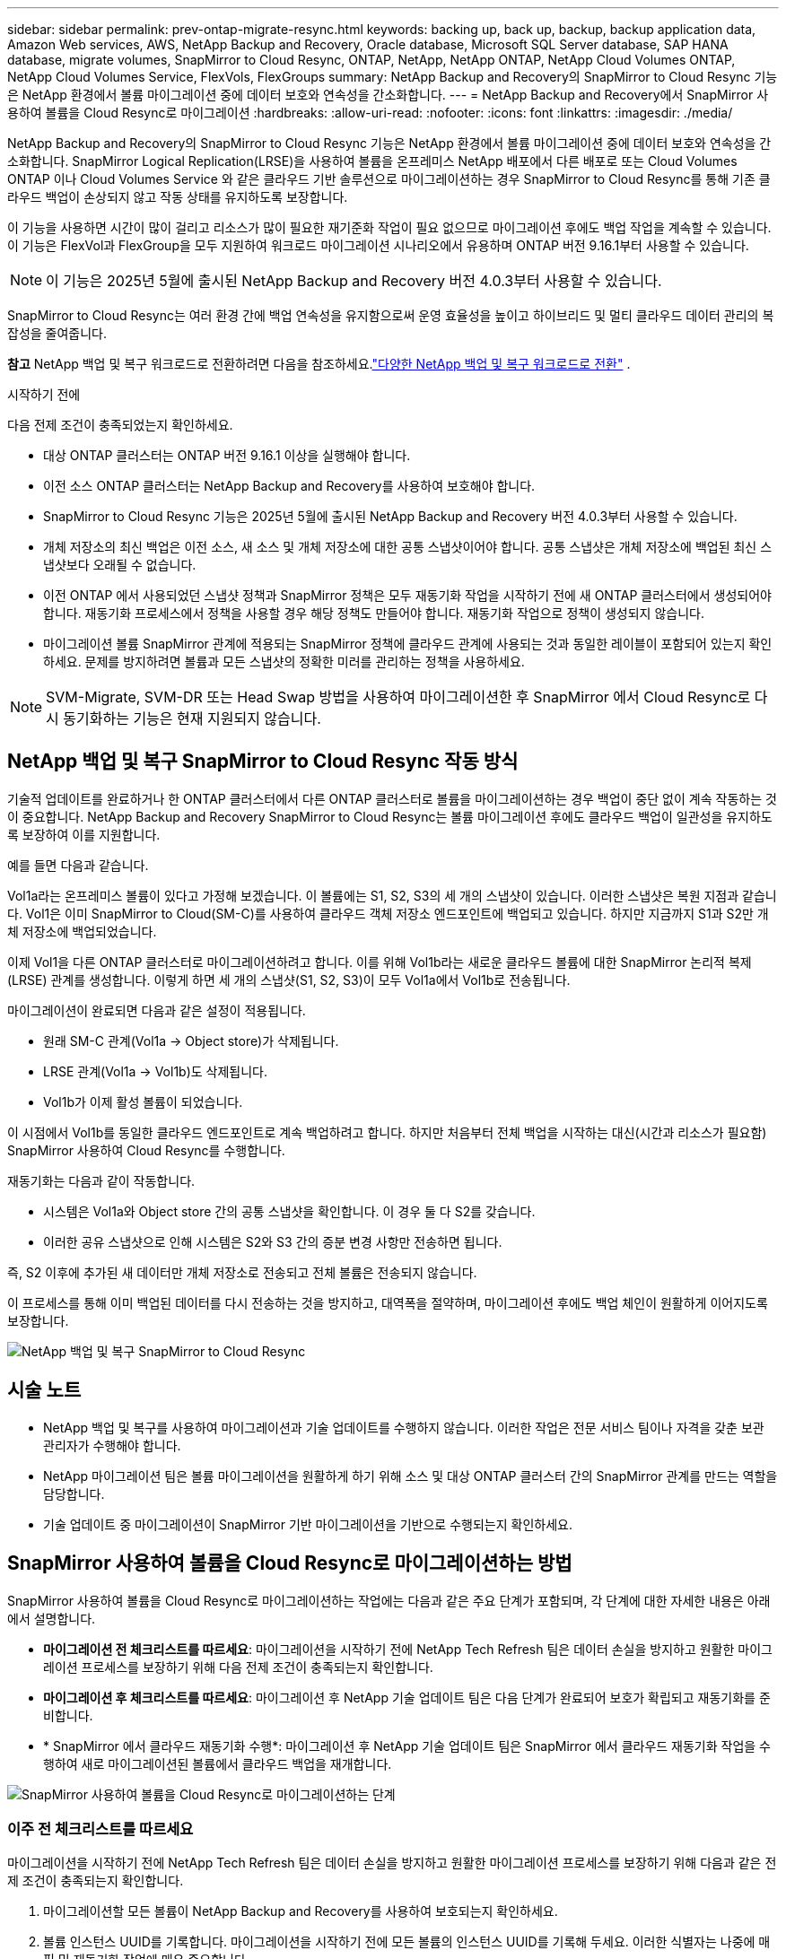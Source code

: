 ---
sidebar: sidebar 
permalink: prev-ontap-migrate-resync.html 
keywords: backing up, back up, backup, backup application data, Amazon Web services, AWS, NetApp Backup and Recovery, Oracle database, Microsoft SQL Server database, SAP HANA database, migrate volumes, SnapMirror to Cloud Resync, ONTAP, NetApp, NetApp ONTAP, NetApp Cloud Volumes ONTAP, NetApp Cloud Volumes Service, FlexVols, FlexGroups 
summary: NetApp Backup and Recovery의 SnapMirror to Cloud Resync 기능은 NetApp 환경에서 볼륨 마이그레이션 중에 데이터 보호와 연속성을 간소화합니다. 
---
= NetApp Backup and Recovery에서 SnapMirror 사용하여 볼륨을 Cloud Resync로 마이그레이션
:hardbreaks:
:allow-uri-read: 
:nofooter: 
:icons: font
:linkattrs: 
:imagesdir: ./media/


[role="lead"]
NetApp Backup and Recovery의 SnapMirror to Cloud Resync 기능은 NetApp 환경에서 볼륨 마이그레이션 중에 데이터 보호와 연속성을 간소화합니다.  SnapMirror Logical Replication(LRSE)을 사용하여 볼륨을 온프레미스 NetApp 배포에서 다른 배포로 또는 Cloud Volumes ONTAP 이나 Cloud Volumes Service 와 같은 클라우드 기반 솔루션으로 마이그레이션하는 경우 SnapMirror to Cloud Resync를 통해 기존 클라우드 백업이 손상되지 않고 작동 상태를 유지하도록 보장합니다.

이 기능을 사용하면 시간이 많이 걸리고 리소스가 많이 필요한 재기준화 작업이 필요 없으므로 마이그레이션 후에도 백업 작업을 계속할 수 있습니다.  이 기능은 FlexVol과 FlexGroup을 모두 지원하여 워크로드 마이그레이션 시나리오에서 유용하며 ONTAP 버전 9.16.1부터 사용할 수 있습니다.


NOTE: 이 기능은 2025년 5월에 출시된 NetApp Backup and Recovery 버전 4.0.3부터 사용할 수 있습니다.

SnapMirror to Cloud Resync는 여러 환경 간에 백업 연속성을 유지함으로써 운영 효율성을 높이고 하이브리드 및 멀티 클라우드 데이터 관리의 복잡성을 줄여줍니다.

[]
====
*참고* NetApp 백업 및 복구 워크로드로 전환하려면 다음을 참조하세요.link:br-start-switch-ui.html["다양한 NetApp 백업 및 복구 워크로드로 전환"] .

====
.시작하기 전에
다음 전제 조건이 충족되었는지 확인하세요.

* 대상 ONTAP 클러스터는 ONTAP 버전 9.16.1 이상을 실행해야 합니다.
* 이전 소스 ONTAP 클러스터는 NetApp Backup and Recovery를 사용하여 보호해야 합니다.
* SnapMirror to Cloud Resync 기능은 2025년 5월에 출시된 NetApp Backup and Recovery 버전 4.0.3부터 사용할 수 있습니다.
* 개체 저장소의 최신 백업은 이전 소스, 새 소스 및 개체 저장소에 대한 공통 스냅샷이어야 합니다. 공통 스냅샷은 개체 저장소에 백업된 최신 스냅샷보다 오래될 수 없습니다.
* 이전 ONTAP 에서 사용되었던 스냅샷 정책과 SnapMirror 정책은 모두 재동기화 작업을 시작하기 전에 새 ONTAP 클러스터에서 생성되어야 합니다. 재동기화 프로세스에서 정책을 사용할 경우 해당 정책도 만들어야 합니다. 재동기화 작업으로 정책이 생성되지 않습니다.
* 마이그레이션 볼륨 SnapMirror 관계에 적용되는 SnapMirror 정책에 클라우드 관계에 사용되는 것과 동일한 레이블이 포함되어 있는지 확인하세요. 문제를 방지하려면 볼륨과 모든 스냅샷의 정확한 미러를 관리하는 정책을 사용하세요.



NOTE: SVM-Migrate, SVM-DR 또는 Head Swap 방법을 사용하여 마이그레이션한 후 SnapMirror 에서 Cloud Resync로 다시 동기화하는 기능은 현재 지원되지 않습니다.



== NetApp 백업 및 복구 SnapMirror to Cloud Resync 작동 방식

기술적 업데이트를 완료하거나 한 ONTAP 클러스터에서 다른 ONTAP 클러스터로 볼륨을 마이그레이션하는 경우 백업이 중단 없이 계속 작동하는 것이 중요합니다.  NetApp Backup and Recovery SnapMirror to Cloud Resync는 볼륨 마이그레이션 후에도 클라우드 백업이 일관성을 유지하도록 보장하여 이를 지원합니다.

예를 들면 다음과 같습니다.

Vol1a라는 온프레미스 볼륨이 있다고 가정해 보겠습니다.  이 볼륨에는 S1, S2, S3의 세 개의 스냅샷이 있습니다.  이러한 스냅샷은 복원 지점과 같습니다.  Vol1은 이미 SnapMirror to Cloud(SM-C)를 사용하여 클라우드 객체 저장소 엔드포인트에 백업되고 있습니다.  하지만 지금까지 S1과 S2만 개체 저장소에 백업되었습니다.

이제 Vol1을 다른 ONTAP 클러스터로 마이그레이션하려고 합니다.  이를 위해 Vol1b라는 새로운 클라우드 볼륨에 대한 SnapMirror 논리적 복제(LRSE) 관계를 생성합니다.  이렇게 하면 세 개의 스냅샷(S1, S2, S3)이 모두 Vol1a에서 Vol1b로 전송됩니다.

마이그레이션이 완료되면 다음과 같은 설정이 적용됩니다.

* 원래 SM-C 관계(Vol1a → Object store)가 삭제됩니다.
* LRSE 관계(Vol1a → Vol1b)도 삭제됩니다.
* Vol1b가 이제 활성 볼륨이 되었습니다.


이 시점에서 Vol1b를 동일한 클라우드 엔드포인트로 계속 백업하려고 합니다.  하지만 처음부터 전체 백업을 시작하는 대신(시간과 리소스가 필요함) SnapMirror 사용하여 Cloud Resync를 수행합니다.

재동기화는 다음과 같이 작동합니다.

* 시스템은 Vol1a와 Object store 간의 공통 스냅샷을 확인합니다.  이 경우 둘 다 S2를 갖습니다.
* 이러한 공유 스냅샷으로 인해 시스템은 S2와 S3 간의 증분 변경 사항만 전송하면 됩니다.


즉, S2 이후에 추가된 새 데이터만 개체 저장소로 전송되고 전체 볼륨은 전송되지 않습니다.

이 프로세스를 통해 이미 백업된 데이터를 다시 전송하는 것을 방지하고, 대역폭을 절약하며, 마이그레이션 후에도 백업 체인이 원활하게 이어지도록 보장합니다.

image:diagram-snapmirror-cloud-resync-migration.png["NetApp 백업 및 복구 SnapMirror to Cloud Resync"]



== 시술 노트

* NetApp 백업 및 복구를 사용하여 마이그레이션과 기술 업데이트를 수행하지 않습니다.  이러한 작업은 전문 서비스 팀이나 자격을 갖춘 보관 관리자가 수행해야 합니다.
* NetApp 마이그레이션 팀은 볼륨 마이그레이션을 원활하게 하기 위해 소스 및 대상 ONTAP 클러스터 간의 SnapMirror 관계를 만드는 역할을 담당합니다.
* 기술 업데이트 중 마이그레이션이 SnapMirror 기반 마이그레이션을 기반으로 수행되는지 확인하세요.




== SnapMirror 사용하여 볼륨을 Cloud Resync로 마이그레이션하는 방법

SnapMirror 사용하여 볼륨을 Cloud Resync로 마이그레이션하는 작업에는 다음과 같은 주요 단계가 포함되며, 각 단계에 대한 자세한 내용은 아래에서 설명합니다.

* *마이그레이션 전 체크리스트를 따르세요*: 마이그레이션을 시작하기 전에 NetApp Tech Refresh 팀은 데이터 손실을 방지하고 원활한 마이그레이션 프로세스를 보장하기 위해 다음 전제 조건이 충족되는지 확인합니다.
* *마이그레이션 후 체크리스트를 따르세요*: 마이그레이션 후 NetApp 기술 업데이트 팀은 다음 단계가 완료되어 보호가 확립되고 재동기화를 준비합니다.
* * SnapMirror 에서 클라우드 재동기화 수행*: 마이그레이션 후 NetApp 기술 업데이트 팀은 SnapMirror 에서 클라우드 재동기화 작업을 수행하여 새로 마이그레이션된 볼륨에서 클라우드 백업을 재개합니다.


image:diagram-snapmirror-cloud-resync-migration-steps.png["SnapMirror 사용하여 볼륨을 Cloud Resync로 마이그레이션하는 단계"]



=== 이주 전 체크리스트를 따르세요

마이그레이션을 시작하기 전에 NetApp Tech Refresh 팀은 데이터 손실을 방지하고 원활한 마이그레이션 프로세스를 보장하기 위해 다음과 같은 전제 조건이 충족되는지 확인합니다.

. 마이그레이션할 모든 볼륨이 NetApp Backup and Recovery를 사용하여 보호되는지 확인하세요.
. 볼륨 인스턴스 UUID를 기록합니다.  마이그레이션을 시작하기 전에 모든 볼륨의 인스턴스 UUID를 기록해 두세요.  이러한 식별자는 나중에 매핑 및 재동기화 작업에 매우 중요합니다.
. SnapMirror 관계를 삭제하기 전에 최신 상태를 보존하기 위해 각 볼륨의 최종 스냅샷을 찍습니다.
. SnapMirror 정책을 문서화합니다.  각 볼륨의 관계에 현재 연결된 SnapMirror 정책을 기록합니다.  이 작업은 나중에 SnapMirror 와 Cloud Resync 프로세스 중에 필요합니다.
. 개체 저장소와 SnapMirror Cloud 관계를 삭제합니다.
. 볼륨을 새 대상 ONTAP 클러스터로 마이그레이션하려면 새 ONTAP 클러스터와 표준 SnapMirror 관계를 만듭니다.




=== 이주 후 체크리스트를 따르세요

마이그레이션 후 NetApp 기술 업데이트 팀은 다음 단계가 완료되어 보호가 확립되고 재동기화를 준비합니다.

. 대상 ONTAP 클러스터에 있는 모든 마이그레이션된 볼륨의 새 볼륨 인스턴스 UUID를 기록합니다.
. 이전 ONTAP 클러스터에서 사용 가능했던 모든 필수 SnapMirror 정책이 새 ONTAP 클러스터에서 올바르게 구성되었는지 확인합니다.
. 콘솔의 시스템 페이지에서 새로운 ONTAP 클러스터를 시스템으로 추가합니다.
+

NOTE: 볼륨 ID가 아닌 볼륨 인스턴스 UUID를 사용해야 합니다. 볼륨 인스턴스 UUID는 마이그레이션 전체에서 일관되게 유지되는 고유 식별자인 반면, 볼륨 ID는 마이그레이션 후에 변경될 수 있습니다.





=== SnapMirror 클라우드 재동기화로 수행

마이그레이션 후 NetApp Tech Refresh 팀은 SnapMirror to Cloud Resync 작업을 수행하여 새로 마이그레이션된 볼륨에서 클라우드 백업을 재개합니다.

. 콘솔의 시스템 페이지에서 새로운 ONTAP 클러스터를 시스템으로 추가합니다.
. NetApp 백업 및 복구 볼륨 페이지를 확인하여 이전 소스 시스템 세부 정보를 사용할 수 있는지 확인하세요.
. NetApp 백업 및 복구 볼륨 페이지에서 *백업 설정*을 선택합니다.
+
** 백업 설정 페이지에서 *모두 보기*를 선택합니다.
** _새로운_ 소스 오른쪽에 있는 작업... 메뉴에서 *백업 재동기화*를 선택합니다.


. Resync 시스템 페이지에서 다음을 수행합니다.
+
.. *새로운 소스 시스템*: 볼륨이 마이그레이션된 새로운 ONTAP 클러스터를 입력합니다.
.. *기존 대상 개체 저장소*: 이전 소스 시스템의 백업이 포함된 대상 개체 저장소를 선택합니다.


. *CSV 템플릿 다운로드*를 선택하여 Resync 세부 정보 Excel 시트를 다운로드하세요.  이 시트를 사용하여 마이그레이션할 볼륨의 세부 정보를 입력하세요.  CSV 파일에 다음 세부 정보를 입력하세요.
+
** 소스 클러스터의 이전 볼륨 인스턴스 UUID
** 대상 클러스터의 새 볼륨 인스턴스 UUID
** 새로운 관계에 적용될 SnapMirror 정책입니다.


. *볼륨 매핑 세부 정보 업로드*에서 *업로드*를 선택하여 작성된 CSV 시트를 NetApp 백업 및 복구 UI에 업로드합니다.
+

NOTE: 볼륨 ID가 아닌 볼륨 인스턴스 UUID를 사용해야 합니다. 볼륨 인스턴스 UUID는 마이그레이션 전체에서 일관되게 유지되는 고유 식별자인 반면, 볼륨 ID는 마이그레이션 후에 변경될 수 있습니다.

. 재동기화 작업에 필요한 공급자 및 네트워크 구성 정보를 입력하세요.
. *제출*을 선택하여 검증 과정을 시작하세요.
+
NetApp 백업 및 복구는 재동기화를 위해 선택된 각 볼륨이 최신 스냅샷이고 적어도 하나의 공통 스냅샷이 있는지 확인합니다. 이렇게 하면 볼륨이 SnapMirror to Cloud Resync 작업에 준비됩니다.

. 새로운 소스 볼륨 이름과 각 볼륨의 재동기화 상태를 포함한 검증 결과를 검토합니다.
. 볼륨 적합성을 확인하세요. 시스템은 볼륨이 재동기화에 적합한지 확인합니다. 볼륨이 적합하지 않은 경우 최신 스냅샷이 아니거나 공통 스냅샷을 찾을 수 없음을 의미합니다.
+

IMPORTANT: 볼륨이 SnapMirror to Cloud Resync 작업에 적합한 상태를 유지하도록 하려면 사전 마이그레이션 단계에서 SnapMirror 관계를 삭제하기 전에 각 볼륨의 최종 스냅샷을 찍습니다.  이렇게 하면 최신 데이터 상태가 보존됩니다.

. 재동기화 작업을 시작하려면 *재동기화*를 선택하세요. 시스템은 최신의 공통 스냅샷을 사용하여 증분 변경 사항만 전송하여 백업 연속성을 보장합니다.
. 작업 모니터 페이지에서 재동기화 프로세스를 모니터링합니다.

